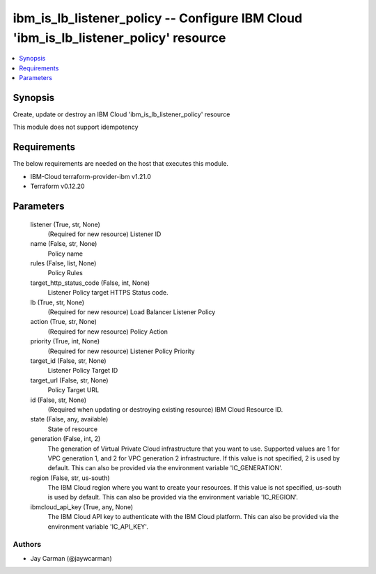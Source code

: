 
ibm_is_lb_listener_policy -- Configure IBM Cloud 'ibm_is_lb_listener_policy' resource
=====================================================================================

.. contents::
   :local:
   :depth: 1


Synopsis
--------

Create, update or destroy an IBM Cloud 'ibm_is_lb_listener_policy' resource

This module does not support idempotency



Requirements
------------
The below requirements are needed on the host that executes this module.

- IBM-Cloud terraform-provider-ibm v1.21.0
- Terraform v0.12.20



Parameters
----------

  listener (True, str, None)
    (Required for new resource) Listener ID


  name (False, str, None)
    Policy name


  rules (False, list, None)
    Policy Rules


  target_http_status_code (False, int, None)
    Listener Policy target HTTPS Status code.


  lb (True, str, None)
    (Required for new resource) Load Balancer Listener Policy


  action (True, str, None)
    (Required for new resource) Policy Action


  priority (True, int, None)
    (Required for new resource) Listener Policy Priority


  target_id (False, str, None)
    Listener Policy Target ID


  target_url (False, str, None)
    Policy Target URL


  id (False, str, None)
    (Required when updating or destroying existing resource) IBM Cloud Resource ID.


  state (False, any, available)
    State of resource


  generation (False, int, 2)
    The generation of Virtual Private Cloud infrastructure that you want to use. Supported values are 1 for VPC generation 1, and 2 for VPC generation 2 infrastructure. If this value is not specified, 2 is used by default. This can also be provided via the environment variable 'IC_GENERATION'.


  region (False, str, us-south)
    The IBM Cloud region where you want to create your resources. If this value is not specified, us-south is used by default. This can also be provided via the environment variable 'IC_REGION'.


  ibmcloud_api_key (True, any, None)
    The IBM Cloud API key to authenticate with the IBM Cloud platform. This can also be provided via the environment variable 'IC_API_KEY'.













Authors
~~~~~~~

- Jay Carman (@jaywcarman)

